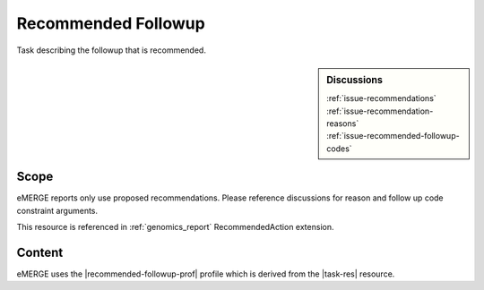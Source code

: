 .. _recommended_followup:

Recommended Followup
====================
Task describing the followup that is recommended.

.. sidebar:: Discussions

   | :ref:`issue-recommendations`
   | :ref:`issue-recommendation-reasons`
   | :ref:`issue-recommended-followup-codes`

Scope
^^^^^
eMERGE reports only use proposed recommendations. Please reference discussions for reason and follow up code constraint arguments.

This resource is referenced in :ref:`genomics_report` RecommendedAction extension.

Content
^^^^^^^
eMERGE uses the |recommended-followup-prof| profile which is derived from the |task-res| resource.

.. excel-table::
   :file: ../_files/emerge-fhir-resources-definitions.xlsx
   :transforms: ../_files/transformation-mappings.json
   :sheet: RecommendedFollowup
   :overflow: false
   :row_header: false
   :col_header: false
   :colwidths: [20, 20, 20, 70, 50, 130, 375]
   :selection: A1:G15
